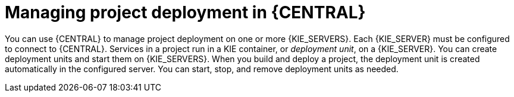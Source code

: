 [id='project-manage-deployment-central-con_{context}']
= Managing project deployment in {CENTRAL}

You can use {CENTRAL} to manage project deployment on one or more {KIE_SERVERS}. Each {KIE_SERVER} must be configured to connect to {CENTRAL}. Services in a project run in a KIE container, or _deployment unit_, on a {KIE_SERVER}. You can create deployment units and start them on {KIE_SERVERS}. When you build and deploy a project, the deployment unit is created automatically in the configured server. You can start, stop, and remove deployment units as needed.
